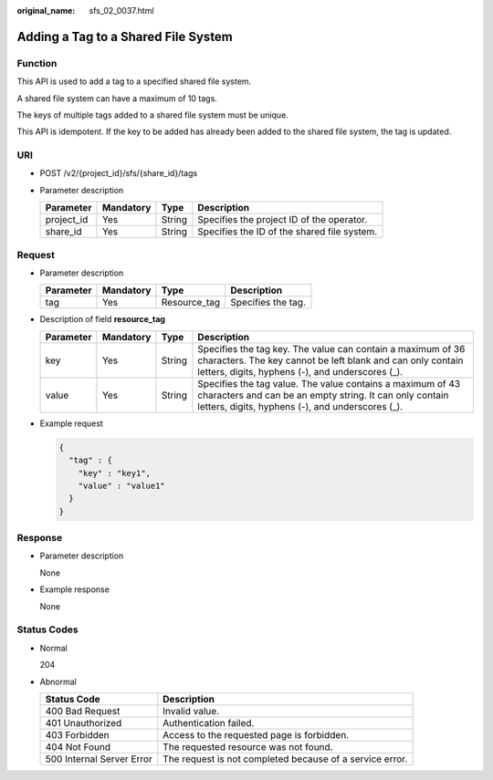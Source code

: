 :original_name: sfs_02_0037.html

.. _sfs_02_0037:

Adding a Tag to a Shared File System
====================================

Function
--------

This API is used to add a tag to a specified shared file system.

A shared file system can have a maximum of 10 tags.

The keys of multiple tags added to a shared file system must be unique.

This API is idempotent. If the key to be added has already been added to the shared file system, the tag is updated.

URI
---

-  POST /v2/{project_id}/sfs/{share_id}/tags
-  Parameter description

   ========== ========= ====== ===========================================
   Parameter  Mandatory Type   Description
   ========== ========= ====== ===========================================
   project_id Yes       String Specifies the project ID of the operator.
   share_id   Yes       String Specifies the ID of the shared file system.
   ========== ========= ====== ===========================================

Request
-------

-  Parameter description

   ========= ========= ============ ==================
   Parameter Mandatory Type         Description
   ========= ========= ============ ==================
   tag       Yes       Resource_tag Specifies the tag.
   ========= ========= ============ ==================

-  Description of field **resource_tag**

   +-----------+-----------+--------+-------------------------------------------------------------------------------------------------------------------------------------------------------------------------------+
   | Parameter | Mandatory | Type   | Description                                                                                                                                                                   |
   +===========+===========+========+===============================================================================================================================================================================+
   | key       | Yes       | String | Specifies the tag key. The value can contain a maximum of 36 characters. The key cannot be left blank and can only contain letters, digits, hyphens (-), and underscores (_). |
   +-----------+-----------+--------+-------------------------------------------------------------------------------------------------------------------------------------------------------------------------------+
   | value     | Yes       | String | Specifies the tag value. The value contains a maximum of 43 characters and can be an empty string. It can only contain letters, digits, hyphens (-), and underscores (_).     |
   +-----------+-----------+--------+-------------------------------------------------------------------------------------------------------------------------------------------------------------------------------+

-  Example request

   .. code-block::

      {
        "tag" : {
          "key" : "key1",
          "value" : "value1"
        }
      }

Response
--------

-  Parameter description

   None

-  Example response

   None

Status Codes
------------

-  Normal

   204

-  Abnormal

   +---------------------------+----------------------------------------------------------+
   | Status Code               | Description                                              |
   +===========================+==========================================================+
   | 400 Bad Request           | Invalid value.                                           |
   +---------------------------+----------------------------------------------------------+
   | 401 Unauthorized          | Authentication failed.                                   |
   +---------------------------+----------------------------------------------------------+
   | 403 Forbidden             | Access to the requested page is forbidden.               |
   +---------------------------+----------------------------------------------------------+
   | 404 Not Found             | The requested resource was not found.                    |
   +---------------------------+----------------------------------------------------------+
   | 500 Internal Server Error | The request is not completed because of a service error. |
   +---------------------------+----------------------------------------------------------+
